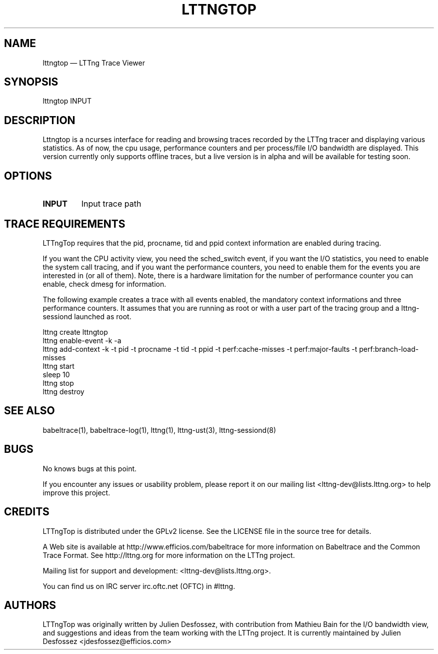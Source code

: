 .TH "LTTNGTOP" "1" "April 18, 2012" "" ""

.SH "NAME"
lttngtop \(em LTTng Trace Viewer

.SH "SYNOPSIS"

.PP
.nf
lttngtop INPUT
.fi
.SH "DESCRIPTION"

.PP

Lttngtop is a ncurses interface for reading and browsing traces recorded by the
LTTng tracer and displaying various statistics. As of now, the cpu usage,
performance counters and per process/file I/O bandwidth are displayed. This
version currently only supports offline traces, but a live version is in alpha
and will be available for testing soon.
.SH "OPTIONS"

.TP
.BR "INPUT"
Input trace path

.SH "TRACE REQUIREMENTS"

.PP

LTTngTop requires that the pid, procname, tid and ppid context information
are enabled during tracing.
.PP

.PP
If you want the CPU activity view, you need the sched_switch event, if you
want the I/O statistics, you need to enable the system call tracing, and if
you want the performance counters, you need to enable them for the events you
are interested in (or all of them). Note, there is a hardware limitation for the
number of performance counter you can enable, check dmesg for information.
.PP

.PP
The following example creates a trace with all events enabled, the mandatory context informations and
three performance counters. It assumes that you are running as root or with a user part of the tracing group and a lttng-sessiond
launched as root.
.PP

.nf
lttng create lttngtop
lttng enable-event -k -a
lttng add-context -k -t pid -t procname -t tid -t ppid -t perf:cache-misses -t perf:major-faults -t perf:branch-load-misses
lttng start
sleep 10
lttng stop
lttng destroy
.fi

.SH "SEE ALSO"

.PP
babeltrace(1), babeltrace-log(1), lttng(1), lttng-ust(3), lttng-sessiond(8)
.PP
.SH "BUGS"

.PP
No knows bugs at this point.

If you encounter any issues or usability problem, please report it on
our mailing list <lttng-dev@lists.lttng.org> to help improve this
project.
.SH "CREDITS"

LTTngTop is distributed under the GPLv2 license. See the LICENSE file
in the source tree for details.

.PP
A Web site is available at http://www.efficios.com/babeltrace for more
information on Babeltrace and the Common Trace Format. See
http://lttng.org for more information on the LTTng project.
.PP
Mailing list for support and development: <lttng-dev@lists.lttng.org>.
.PP
You can find us on IRC server irc.oftc.net (OFTC) in #lttng.
.PP

.SH "AUTHORS"

.PP
LTTngTop was originally written by Julien Desfossez, with contribution
from Mathieu Bain for the I/O bandwidth view, and suggestions and ideas
from the team working with the LTTng project. It is currently
maintained by Julien Desfossez <jdesfossez@efficios.com>
.PP
